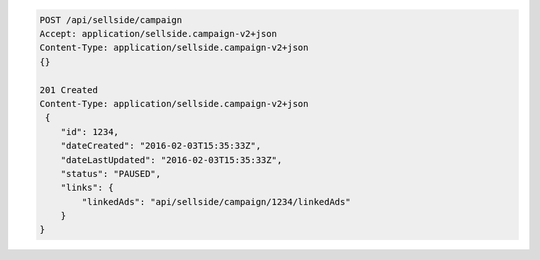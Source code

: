 .. code-block:: javascript

    POST /api/sellside/campaign
    Accept: application/sellside.campaign-v2+json
    Content-Type: application/sellside.campaign-v2+json
    {}

    201 Created
    Content-Type: application/sellside.campaign-v2+json
     {
        "id": 1234,
        "dateCreated": "2016-02-03T15:35:33Z",
        "dateLastUpdated": "2016-02-03T15:35:33Z",
        "status": "PAUSED",
        "links": {
            "linkedAds": "api/sellside/campaign/1234/linkedAds"
        }
    }
